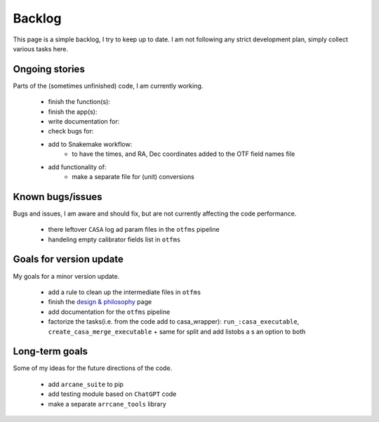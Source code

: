 Backlog
=======

This page is a simple backlog, I try to keep up to date. I am not following any strict development plan, simply collect various tasks here.

Ongoing stories
---------------

Parts of the (sometimes unfinished) code, I am currently working.

    - finish the function(s):
    - finish the app(s):
    - write documentation for:
    - check bugs for:
    - add to Snakemake workflow:
        - to have the times, and RA, Dec coordinates added to the OTF field names file

    - add functionality of:
        - make a separate file for (unit) conversions
       
Known bugs/issues
-----------------

Bugs and issues, I am aware and should fix, but are not currently affecting the code performance.

    - there leftover ``CASA`` log ad param files in the ``otfms`` pipeline
    - handeling empty calibrator fields list in ``otfms``

Goals for version update
------------------------

My goals for a minor version update.

    - add a rule to clean up the intermediate files in ``otfms``
    - finish the `design & philosophy <https://github.com/rstofi/arcane_suite/blob/main/Documentation/Design_and_Philosophy.rst>`_ page
    - add documentation for the ``otfms`` pipeline
    - factorize the tasks(i.e. from the code add to casa_wrapper): ``run_:casa_executable``, ``create_casa_merge_executable`` + same for split and add listobs a s an option to both


Long-term goals
---------------

Some of my ideas for the future directions of the code.

    - add ``arcane_suite`` to pip
    - add testing module based on ``ChatGPT`` code
    - make a separate ``arrcane_tools`` library

